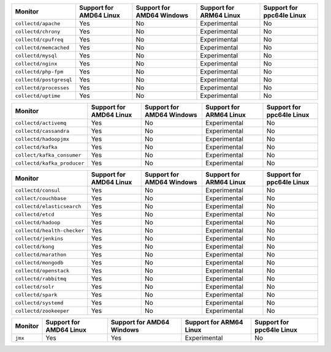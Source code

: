 .. raw:: html

  <h4>Support for collectd subprocess monitors</h4>

.. list-table::
   :header-rows: 1
   :width: 100%

   * - Monitor
     - Support for AMD64 Linux
     - Support for AMD64 Windows
     - Support for ARM64 Linux
     - Support for ppc64le Linux
   * - ``collectd/apache``
     - Yes
     - No
     - Experimental
     - No
   * - ``collectd/chrony``
     - Yes
     - No
     - Experimental
     - No
   * - ``collectd/cpufreq``
     - Yes
     - No
     - Experimental
     - No
   * - ``collectd/memcached``
     - Yes
     - No
     - Experimental
     - No
   * - ``collectd/mysql``
     - Yes
     - No
     - Experimental
     - No
   * - ``collectd/nginx``
     - Yes
     - No
     - Experimental
     - No
   * - ``collectd/php-fpm``
     - Yes
     - No
     - Experimental
     - No
   * - ``collectd/postgresql``
     - Yes
     - No
     - Experimental
     - No
   * - ``collectd/processes``
     - Yes
     - No
     - Experimental
     - No
   * - ``collectd/uptime``
     - Yes
     - No
     - Experimental
     - No

.. raw:: html 
  
  <h4>Support for collectd or GenericJMX subprocess monitors</h4>

.. list-table::
   :header-rows: 1
   :width: 100%

   * - Monitor
     - Support for AMD64 Linux
     - Support for AMD64 Windows
     - Support for ARM64 Linux
     - Support for ppc64le Linux
   * - ``collectd/activemq``
     - Yes
     - No
     - Experimental
     - No
   * - ``collectd/cassandra``
     - Yes
     - No
     - Experimental
     - No
   * - ``collectd/hadoopjmx``
     - Yes
     - No
     - Experimental
     - No
   * - ``collectd/kafka``
     - Yes
     - No
     - Experimental
     - No
   * - ``collect/kafka_consumer``
     - Yes
     - No
     - Experimental
     - No
   * - ``collectd/kafka_producer``
     - Yes
     - No
     - Experimental
     - No
   
.. raw:: html 
  
  <h4>Support for sfxcollectd subprocess monitors</h4>

.. list-table::
   :header-rows: 1
   :width: 100%

   * - Monitor
     - Support for AMD64 Linux
     - Support for AMD64 Windows
     - Support for ARM64 Linux
     - Support for ppc64le Linux
   * - ``collectd/consul``
     - Yes
     - No
     - Experimental
     - No
   * - ``collect/couchbase``
     - Yes
     - No
     - Experimental
     - No
   * - ``collectd/elasticsearch``
     - Yes
     - No
     - Experimental
     - No
   * - ``collectd/etcd``
     - Yes
     - No
     - Experimental
     - No
   * - ``collectd/hadoop``
     - Yes
     - No
     - Experimental
     - No
   * - ``collectd/health-checker``
     - Yes
     - No
     - Experimental
     - No
   * - ``collectd/jenkins``
     - Yes
     - No
     - Experimental
     - No
   * - ``collectd/kong``
     - Yes
     - No
     - Experimental
     - No
   * - ``collectd/marathon``
     - Yes
     - No
     - Experimental
     - No
   * - ``collectd/mongodb``
     - Yes
     - No
     - Experimental
     - No
   * - ``collectd/openstack``
     - Yes
     - No
     - Experimental
     - No
   * - ``collectd/rabbitmq``
     - Yes
     - No
     - Experimental
     - No
   * - ``collectd/solr``
     - Yes
     - No
     - Experimental
     - No
   * - ``collectd/spark``
     - Yes
     - No
     - Experimental
     - No
   * - ``collectd/systemd``
     - Yes
     - No
     - Experimental
     - No
   * - ``collectd/zookeeper``
     - Yes
     - No
     - Experimental
     - No

.. raw:: html 
  
  <h4>Support for subprocess JMX monitors</h4>

.. list-table::
   :header-rows: 1
   :width: 100%

   * - Monitor
     - Support for AMD64 Linux
     - Support for AMD64 Windows
     - Support for ARM64 Linux
     - Support for ppc64le Linux
   * - ``jmx``
     - Yes
     - Yes
     - Experimental
     - No
